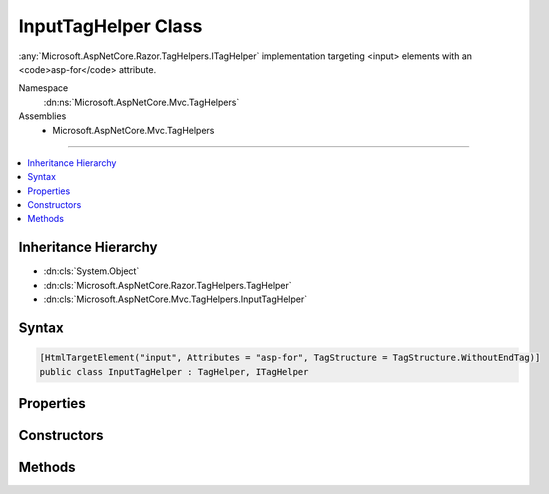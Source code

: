 

InputTagHelper Class
====================






:any:`Microsoft.AspNetCore.Razor.TagHelpers.ITagHelper` implementation targeting <input> elements with an <code>asp-for</code> attribute.


Namespace
    :dn:ns:`Microsoft.AspNetCore.Mvc.TagHelpers`
Assemblies
    * Microsoft.AspNetCore.Mvc.TagHelpers

----

.. contents::
   :local:



Inheritance Hierarchy
---------------------


* :dn:cls:`System.Object`
* :dn:cls:`Microsoft.AspNetCore.Razor.TagHelpers.TagHelper`
* :dn:cls:`Microsoft.AspNetCore.Mvc.TagHelpers.InputTagHelper`








Syntax
------

.. code-block:: csharp

    [HtmlTargetElement("input", Attributes = "asp-for", TagStructure = TagStructure.WithoutEndTag)]
    public class InputTagHelper : TagHelper, ITagHelper








.. dn:class:: Microsoft.AspNetCore.Mvc.TagHelpers.InputTagHelper
    :hidden:

.. dn:class:: Microsoft.AspNetCore.Mvc.TagHelpers.InputTagHelper

Properties
----------

.. dn:class:: Microsoft.AspNetCore.Mvc.TagHelpers.InputTagHelper
    :noindex:
    :hidden:

    
    .. dn:property:: Microsoft.AspNetCore.Mvc.TagHelpers.InputTagHelper.For
    
        
    
        
        An expression to be evaluated against the current model.
    
        
        :rtype: Microsoft.AspNetCore.Mvc.Rendering.ModelExpression
    
        
        .. code-block:: csharp
    
            [HtmlAttributeName("asp-for")]
            public ModelExpression For
            {
                get;
                set;
            }
    
    .. dn:property:: Microsoft.AspNetCore.Mvc.TagHelpers.InputTagHelper.Format
    
        
    
        
        The composite format :any:`System.String` (see http://msdn.microsoft.com/en-us/library/txafckwd.aspx) to
        apply when converting the :dn:prop:`Microsoft.AspNetCore.Mvc.TagHelpers.InputTagHelper.For` result to a :any:`System.String`\. Sets the generated "value"
        attribute to that formatted :any:`System.String`\.
    
        
        :rtype: System.String
    
        
        .. code-block:: csharp
    
            [HtmlAttributeName("asp-format")]
            public string Format
            {
                get;
                set;
            }
    
    .. dn:property:: Microsoft.AspNetCore.Mvc.TagHelpers.InputTagHelper.Generator
    
        
        :rtype: Microsoft.AspNetCore.Mvc.ViewFeatures.IHtmlGenerator
    
        
        .. code-block:: csharp
    
            protected IHtmlGenerator Generator
            {
                get;
            }
    
    .. dn:property:: Microsoft.AspNetCore.Mvc.TagHelpers.InputTagHelper.InputTypeName
    
        
    
        
        The type of the <input> element.
    
        
        :rtype: System.String
    
        
        .. code-block:: csharp
    
            [HtmlAttributeName("type")]
            public string InputTypeName
            {
                get;
                set;
            }
    
    .. dn:property:: Microsoft.AspNetCore.Mvc.TagHelpers.InputTagHelper.Order
    
        
        :rtype: System.Int32
    
        
        .. code-block:: csharp
    
            public override int Order
            {
                get;
            }
    
    .. dn:property:: Microsoft.AspNetCore.Mvc.TagHelpers.InputTagHelper.Value
    
        
    
        
        The value of the <input> element.
    
        
        :rtype: System.String
    
        
        .. code-block:: csharp
    
            public string Value
            {
                get;
                set;
            }
    
    .. dn:property:: Microsoft.AspNetCore.Mvc.TagHelpers.InputTagHelper.ViewContext
    
        
        :rtype: Microsoft.AspNetCore.Mvc.Rendering.ViewContext
    
        
        .. code-block:: csharp
    
            [HtmlAttributeNotBound]
            public ViewContext ViewContext
            {
                get;
                set;
            }
    

Constructors
------------

.. dn:class:: Microsoft.AspNetCore.Mvc.TagHelpers.InputTagHelper
    :noindex:
    :hidden:

    
    .. dn:constructor:: Microsoft.AspNetCore.Mvc.TagHelpers.InputTagHelper.InputTagHelper(Microsoft.AspNetCore.Mvc.ViewFeatures.IHtmlGenerator)
    
        
    
        
        Creates a new :any:`Microsoft.AspNetCore.Mvc.TagHelpers.InputTagHelper`\.
    
        
    
        
        :param generator: The :any:`Microsoft.AspNetCore.Mvc.ViewFeatures.IHtmlGenerator`\.
        
        :type generator: Microsoft.AspNetCore.Mvc.ViewFeatures.IHtmlGenerator
    
        
        .. code-block:: csharp
    
            public InputTagHelper(IHtmlGenerator generator)
    

Methods
-------

.. dn:class:: Microsoft.AspNetCore.Mvc.TagHelpers.InputTagHelper
    :noindex:
    :hidden:

    
    .. dn:method:: Microsoft.AspNetCore.Mvc.TagHelpers.InputTagHelper.Process(Microsoft.AspNetCore.Razor.TagHelpers.TagHelperContext, Microsoft.AspNetCore.Razor.TagHelpers.TagHelperOutput)
    
        
    
        
        :type context: Microsoft.AspNetCore.Razor.TagHelpers.TagHelperContext
    
        
        :type output: Microsoft.AspNetCore.Razor.TagHelpers.TagHelperOutput
    
        
        .. code-block:: csharp
    
            public override void Process(TagHelperContext context, TagHelperOutput output)
    

